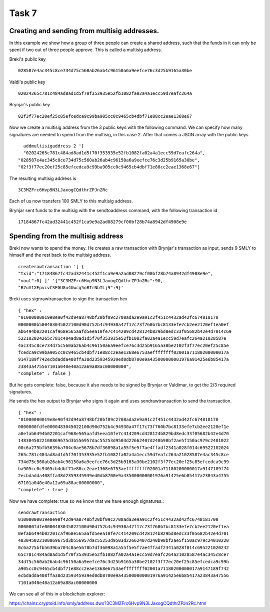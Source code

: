 Task 7
-------

Creating and sending from multisig addresses.
~~~~~~~~~~~~~~~~~~~~~~~~~~~~~~~~~~~~~~~~~~~~~~

In this example we show how a group of three people can create a shared address, such that the funds in
it can only be spent if two out of three people approve. This is called a multisig address.

Breki's public key ::

    028587e4ac345c8ce734d75c560ab26ab4c96150a6a9eefce76c3d25b9165a30be

Valdi's public key ::

    02024265c781c484ad8ad1d5f70f353935e52fb1082fa02a4a1ecc59d7eafc264a

Brynjar's public key ::

    02f3f77ec20ef25c85efcedca9c99ba905cc0c9465cb4dbf71e88cc2eae1368e67

Now we create a multisig address from the 3 public keys with the following command. We can specify how
many signatures are needed to spend from the multisig, in this case 2. After that comes a JSON array with
the public keys :: 

      addmultisigaddress 2 '[
      "02024265c781c484ad8ad1d5f70f353935e52fb1082fa02a4a1ecc59d7eafc264a",
    "028587e4ac345c8ce734d75c560ab26ab4c96150a6a9eefce76c3d25b9165a30be",
    "02f3f77ec20ef25c85efcedca9c99ba905cc0c9465cb4dbf71e88cc2eae1368e67"]

The resulting multisig address is ::

    3C3MZFrc6Hvp9N3LJaxogCQdthrZPJn2Rc

Each of us now transfers 100 SMLY to this multisig address.

Brynjar sent funds to the multisig with the sendtoaddress command, with the following transaction id ::

    17184867fc42ad32441c452f1ca9e9a2ad08279cf00bf28b74a8942df4908e9e

Spending from the multisig address
~~~~~~~~~~~~~~~~~~~~~~~~~~~~~~~~~~~

Breki now wants to spend the money. He creates a raw transaction with Brynjar's transaction as input,
sends 9 SMLY to himself and the rest back to the multisig address. ::

    createrawtransaction '[ {
    "txid":"17184867fc42ad32441c452f1ca9e9a2ad08279cf00bf28b74a8942df4908e9e",
    "vout":0} ]' '{"3C3MZFrc6Hvp9N3LJaxogCQdthrZPJn2Rc":90,
    "B7uV1XEpvcvCSEGU8u4Uwcg5oBTrNbTLj9":9}'

Breki uses signrawtransaction to sign the transaction hex ::
 
    { "hex" :
    "01000000019e8e90f42d94a8748bf20bf09c2708ada2e9a91c2f451c4432ad42fc674818170
    0000000b500483045022100d90d752b4c94930a47f17c73f760b7bc8133efe7cb2ee2120ef1ea0ef
    ab6494b02201caf968e565aafd5eea10fe7c414209cd428124b829bd8edc33f05682b42e4d7014c69
    522102024265c781c484ad8ad1d5f70f353935e52fb1082fa02a4a1ecc59d7eafc264a21028587e
    4ac345c8ce734d75c560ab26ab4c96150a6a9eefce76c3d25b9165a30be2102f3f77ec20ef25c85e
    fcedca9c99ba905cc0c9465cb4dbf71e88cc2eae1368e6753aeffffffff02001a71180200000017a
    9147189f742ecbdadda408ffa38d2359345939ed0db8700e9a435000000001976a91425e6b85417a
    23843a475567101a040e40a12a69a88ac00000000",
    "complete" : false }

But he gets complete: false, because it also needs to be signed by Brynjar or Valdimar, to get the 2/3
required signatures.

He sends the hex output to Brynjar who signs it again and uses sendrawtransaction to send the
transaction. ::

    { "hex" :
    "01000000019e8e90f42d94a8748bf20bf09c2708ada2e9a91c2f451c4432ad42fc674818170
    0000000fdfe0000483045022100d90d752b4c94930a47f17c73f760b7bc8133efe7cb2ee2120ef1e
    a0efab6494b02201caf968e565aafd5eea10fe7c414209cd428124b829bd8edc33f05682b42e4d70
    1483045022100869675d3b556957dac55253d9503d22662407d240b98bf2ae5f150ac979c2401022
    00c6a275bfb5639ba704c0ae5678b7df36098a1a55f5e5f7ae4ffadf2341a028f014c69522102024
    265c781c484ad8ad1d5f70f353935e52fb1082fa02a4a1ecc59d7eafc264a21028587e4ac345c8ce
    734d75c560ab26ab4c96150a6a9eefce76c3d25b9165a30be2102f3f77ec20ef25c85efcedca9c99
    ba905cc0c9465cb4dbf71e88cc2eae1368e6753aeffffffff02001a71180200000017a9147189f74
    2ecbdadda408ffa38d2359345939ed0db8700e9a435000000001976a91425e6b85417a23843a4755
    67101a040e40a12a69a88ac00000000",
    "complete" : true }

Now we have complete: true so we know that we have enough signatures.::

    sendrawtransaction
    01000000019e8e90f42d94a8748bf20bf09c2708ada2e9a91c2f451c4432ad42fc6748181700
    000000fdfe0000483045022100d90d752b4c94930a47f17c73f760b7bc8133efe7cb2ee2120ef1ea
    0efab6494b02201caf968e565aafd5eea10fe7c414209cd428124b829bd8edc33f05682b42e4d701
    483045022100869675d3b556957dac55253d9503d22662407d240b98bf2ae5f150ac979c24010220
    0c6a275bfb5639ba704c0ae5678b7df36098a1a55f5e5f7ae4ffadf2341a028f014c695221020242
    65c781c484ad8ad1d5f70f353935e52fb1082fa02a4a1ecc59d7eafc264a21028587e4ac345c8ce7
    34d75c560ab26ab4c96150a6a9eefce76c3d25b9165a30be2102f3f77ec20ef25c85efcedca9c99b
    a905cc0c9465cb4dbf71e88cc2eae1368e6753aeffffffff02001a71180200000017a9147189f742
    ecbdadda408ffa38d2359345939ed0db8700e9a435000000001976a91425e6b85417a23843a47556
    7101a040e40a12a69a88ac00000000

We can see all of this in a blockchain explorer:

https://chainz.cryptoid.info/smly/address.dws?3C3MZFrc6Hvp9N3LJaxogCQdthrZPJn2Rc.html

